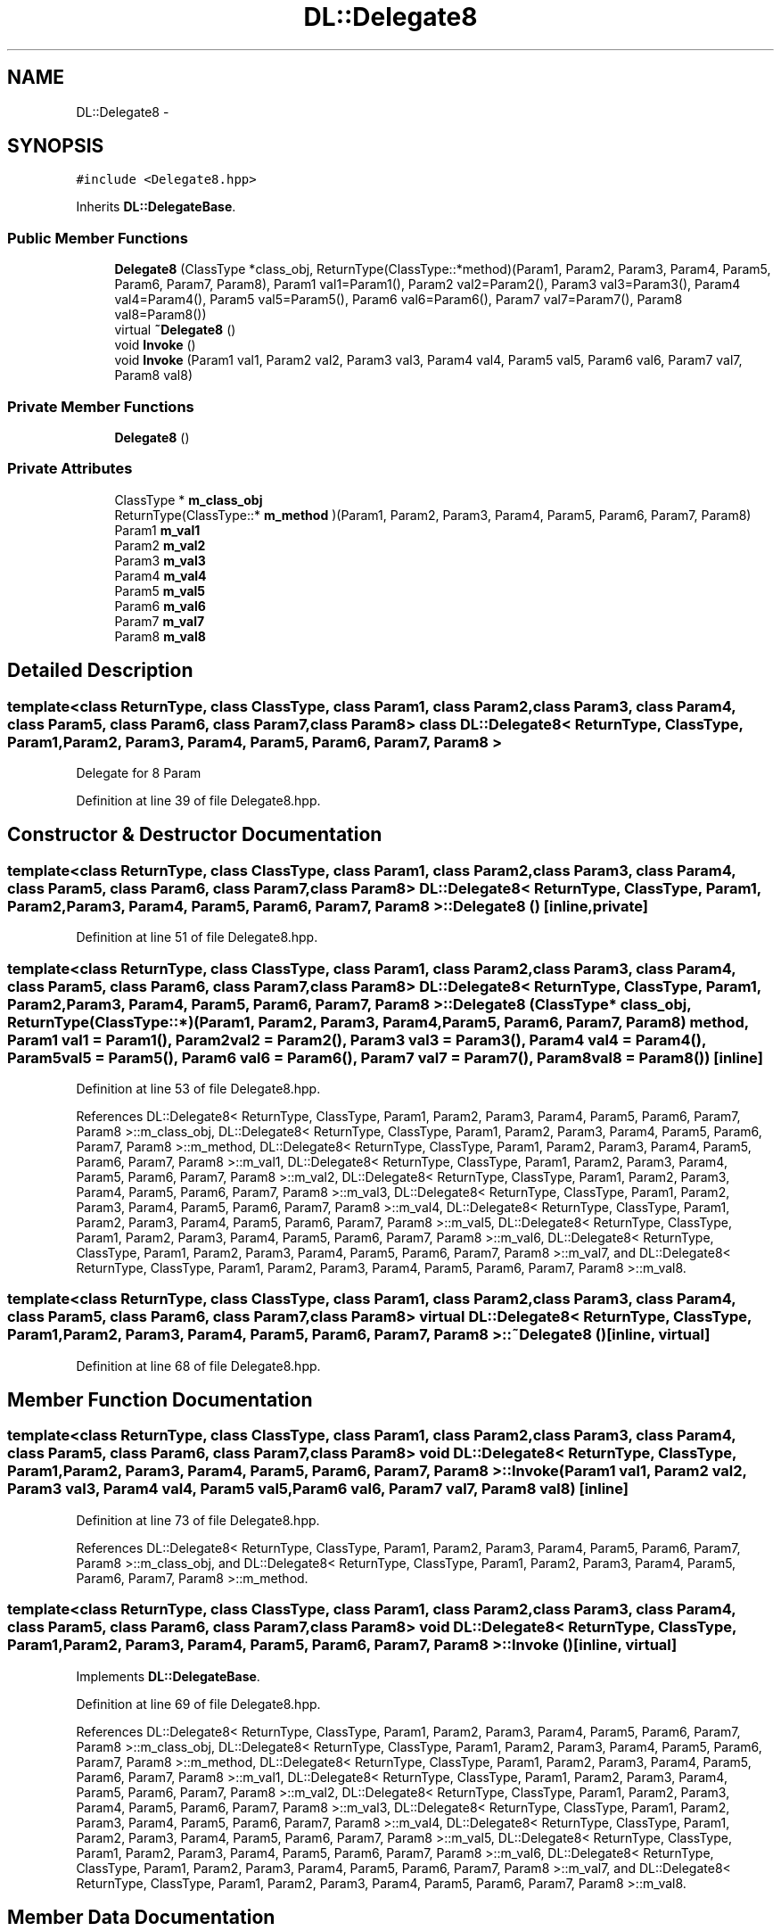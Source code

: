 .TH "DL::Delegate8" 3 "11 Mar 2005" "Version 0.0.4" "Extended C++ Callback Library" \" -*- nroff -*-
.ad l
.nh
.SH NAME
DL::Delegate8 \- 
.SH SYNOPSIS
.br
.PP
\fC#include <Delegate8.hpp>\fP
.PP
Inherits \fBDL::DelegateBase\fP.
.PP
.SS "Public Member Functions"

.in +1c
.ti -1c
.RI "\fBDelegate8\fP (ClassType *class_obj, ReturnType(ClassType::*method)(Param1, Param2, Param3, Param4, Param5, Param6, Param7, Param8), Param1 val1=Param1(), Param2 val2=Param2(), Param3 val3=Param3(), Param4 val4=Param4(), Param5 val5=Param5(), Param6 val6=Param6(), Param7 val7=Param7(), Param8 val8=Param8())"
.br
.ti -1c
.RI "virtual \fB~Delegate8\fP ()"
.br
.ti -1c
.RI "void \fBInvoke\fP ()"
.br
.ti -1c
.RI "void \fBInvoke\fP (Param1 val1, Param2 val2, Param3 val3, Param4 val4, Param5 val5, Param6 val6, Param7 val7, Param8 val8)"
.br
.in -1c
.SS "Private Member Functions"

.in +1c
.ti -1c
.RI "\fBDelegate8\fP ()"
.br
.in -1c
.SS "Private Attributes"

.in +1c
.ti -1c
.RI "ClassType * \fBm_class_obj\fP"
.br
.ti -1c
.RI "ReturnType(ClassType::* \fBm_method\fP )(Param1, Param2, Param3, Param4, Param5, Param6, Param7, Param8)"
.br
.ti -1c
.RI "Param1 \fBm_val1\fP"
.br
.ti -1c
.RI "Param2 \fBm_val2\fP"
.br
.ti -1c
.RI "Param3 \fBm_val3\fP"
.br
.ti -1c
.RI "Param4 \fBm_val4\fP"
.br
.ti -1c
.RI "Param5 \fBm_val5\fP"
.br
.ti -1c
.RI "Param6 \fBm_val6\fP"
.br
.ti -1c
.RI "Param7 \fBm_val7\fP"
.br
.ti -1c
.RI "Param8 \fBm_val8\fP"
.br
.in -1c
.SH "Detailed Description"
.PP 

.SS "template<class ReturnType, class ClassType, class Param1, class Param2, class Param3, class Param4, class Param5, class Param6, class Param7, class Param8> class DL::Delegate8< ReturnType, ClassType, Param1, Param2, Param3, Param4, Param5, Param6, Param7, Param8 >"
Delegate for 8 Param
.PP
Definition at line 39 of file Delegate8.hpp.
.SH "Constructor & Destructor Documentation"
.PP 
.SS "template<class ReturnType, class ClassType, class Param1, class Param2, class Param3, class Param4, class Param5, class Param6, class Param7, class Param8> \fBDL::Delegate8\fP< ReturnType, ClassType, Param1, Param2, Param3, Param4, Param5, Param6, Param7, Param8 >::\fBDelegate8\fP ()\fC [inline, private]\fP"
.PP
Definition at line 51 of file Delegate8.hpp.
.SS "template<class ReturnType, class ClassType, class Param1, class Param2, class Param3, class Param4, class Param5, class Param6, class Param7, class Param8> \fBDL::Delegate8\fP< ReturnType, ClassType, Param1, Param2, Param3, Param4, Param5, Param6, Param7, Param8 >::\fBDelegate8\fP (ClassType * class_obj, ReturnType(ClassType::*)(Param1, Param2, Param3, Param4, Param5, Param6, Param7, Param8) method, Param1 val1 = \fCParam1()\fP, Param2 val2 = \fCParam2()\fP, Param3 val3 = \fCParam3()\fP, Param4 val4 = \fCParam4()\fP, Param5 val5 = \fCParam5()\fP, Param6 val6 = \fCParam6()\fP, Param7 val7 = \fCParam7()\fP, Param8 val8 = \fCParam8()\fP)\fC [inline]\fP"
.PP
Definition at line 53 of file Delegate8.hpp.
.PP
References DL::Delegate8< ReturnType, ClassType, Param1, Param2, Param3, Param4, Param5, Param6, Param7, Param8 >::m_class_obj, DL::Delegate8< ReturnType, ClassType, Param1, Param2, Param3, Param4, Param5, Param6, Param7, Param8 >::m_method, DL::Delegate8< ReturnType, ClassType, Param1, Param2, Param3, Param4, Param5, Param6, Param7, Param8 >::m_val1, DL::Delegate8< ReturnType, ClassType, Param1, Param2, Param3, Param4, Param5, Param6, Param7, Param8 >::m_val2, DL::Delegate8< ReturnType, ClassType, Param1, Param2, Param3, Param4, Param5, Param6, Param7, Param8 >::m_val3, DL::Delegate8< ReturnType, ClassType, Param1, Param2, Param3, Param4, Param5, Param6, Param7, Param8 >::m_val4, DL::Delegate8< ReturnType, ClassType, Param1, Param2, Param3, Param4, Param5, Param6, Param7, Param8 >::m_val5, DL::Delegate8< ReturnType, ClassType, Param1, Param2, Param3, Param4, Param5, Param6, Param7, Param8 >::m_val6, DL::Delegate8< ReturnType, ClassType, Param1, Param2, Param3, Param4, Param5, Param6, Param7, Param8 >::m_val7, and DL::Delegate8< ReturnType, ClassType, Param1, Param2, Param3, Param4, Param5, Param6, Param7, Param8 >::m_val8.
.SS "template<class ReturnType, class ClassType, class Param1, class Param2, class Param3, class Param4, class Param5, class Param6, class Param7, class Param8> virtual \fBDL::Delegate8\fP< ReturnType, ClassType, Param1, Param2, Param3, Param4, Param5, Param6, Param7, Param8 >::~\fBDelegate8\fP ()\fC [inline, virtual]\fP"
.PP
Definition at line 68 of file Delegate8.hpp.
.SH "Member Function Documentation"
.PP 
.SS "template<class ReturnType, class ClassType, class Param1, class Param2, class Param3, class Param4, class Param5, class Param6, class Param7, class Param8> void \fBDL::Delegate8\fP< ReturnType, ClassType, Param1, Param2, Param3, Param4, Param5, Param6, Param7, Param8 >::Invoke (Param1 val1, Param2 val2, Param3 val3, Param4 val4, Param5 val5, Param6 val6, Param7 val7, Param8 val8)\fC [inline]\fP"
.PP
Definition at line 73 of file Delegate8.hpp.
.PP
References DL::Delegate8< ReturnType, ClassType, Param1, Param2, Param3, Param4, Param5, Param6, Param7, Param8 >::m_class_obj, and DL::Delegate8< ReturnType, ClassType, Param1, Param2, Param3, Param4, Param5, Param6, Param7, Param8 >::m_method.
.SS "template<class ReturnType, class ClassType, class Param1, class Param2, class Param3, class Param4, class Param5, class Param6, class Param7, class Param8> void \fBDL::Delegate8\fP< ReturnType, ClassType, Param1, Param2, Param3, Param4, Param5, Param6, Param7, Param8 >::Invoke ()\fC [inline, virtual]\fP"
.PP
Implements \fBDL::DelegateBase\fP.
.PP
Definition at line 69 of file Delegate8.hpp.
.PP
References DL::Delegate8< ReturnType, ClassType, Param1, Param2, Param3, Param4, Param5, Param6, Param7, Param8 >::m_class_obj, DL::Delegate8< ReturnType, ClassType, Param1, Param2, Param3, Param4, Param5, Param6, Param7, Param8 >::m_method, DL::Delegate8< ReturnType, ClassType, Param1, Param2, Param3, Param4, Param5, Param6, Param7, Param8 >::m_val1, DL::Delegate8< ReturnType, ClassType, Param1, Param2, Param3, Param4, Param5, Param6, Param7, Param8 >::m_val2, DL::Delegate8< ReturnType, ClassType, Param1, Param2, Param3, Param4, Param5, Param6, Param7, Param8 >::m_val3, DL::Delegate8< ReturnType, ClassType, Param1, Param2, Param3, Param4, Param5, Param6, Param7, Param8 >::m_val4, DL::Delegate8< ReturnType, ClassType, Param1, Param2, Param3, Param4, Param5, Param6, Param7, Param8 >::m_val5, DL::Delegate8< ReturnType, ClassType, Param1, Param2, Param3, Param4, Param5, Param6, Param7, Param8 >::m_val6, DL::Delegate8< ReturnType, ClassType, Param1, Param2, Param3, Param4, Param5, Param6, Param7, Param8 >::m_val7, and DL::Delegate8< ReturnType, ClassType, Param1, Param2, Param3, Param4, Param5, Param6, Param7, Param8 >::m_val8.
.SH "Member Data Documentation"
.PP 
.SS "template<class ReturnType, class ClassType, class Param1, class Param2, class Param3, class Param4, class Param5, class Param6, class Param7, class Param8> ClassType* \fBDL::Delegate8\fP< ReturnType, ClassType, Param1, Param2, Param3, Param4, Param5, Param6, Param7, Param8 >::\fBm_class_obj\fP\fC [private]\fP"
.PP
Definition at line 41 of file Delegate8.hpp.
.PP
Referenced by DL::Delegate8< ReturnType, ClassType, Param1, Param2, Param3, Param4, Param5, Param6, Param7, Param8 >::Delegate8(), and DL::Delegate8< ReturnType, ClassType, Param1, Param2, Param3, Param4, Param5, Param6, Param7, Param8 >::Invoke().
.SS "template<class ReturnType, class ClassType, class Param1, class Param2, class Param3, class Param4, class Param5, class Param6, class Param7, class Param8> ReturnType(ClassType::* \fBDL::Delegate8\fP< ReturnType, ClassType, Param1, Param2, Param3, Param4, Param5, Param6, Param7, Param8 >::\fBm_method\fP)(Param1, Param2, Param3, Param4, Param5, Param6, Param7, Param8)\fC [private]\fP"
.PP
Referenced by DL::Delegate8< ReturnType, ClassType, Param1, Param2, Param3, Param4, Param5, Param6, Param7, Param8 >::Delegate8(), and DL::Delegate8< ReturnType, ClassType, Param1, Param2, Param3, Param4, Param5, Param6, Param7, Param8 >::Invoke().
.SS "template<class ReturnType, class ClassType, class Param1, class Param2, class Param3, class Param4, class Param5, class Param6, class Param7, class Param8> Param1 \fBDL::Delegate8\fP< ReturnType, ClassType, Param1, Param2, Param3, Param4, Param5, Param6, Param7, Param8 >::\fBm_val1\fP\fC [private]\fP"
.PP
Definition at line 43 of file Delegate8.hpp.
.PP
Referenced by DL::Delegate8< ReturnType, ClassType, Param1, Param2, Param3, Param4, Param5, Param6, Param7, Param8 >::Delegate8(), and DL::Delegate8< ReturnType, ClassType, Param1, Param2, Param3, Param4, Param5, Param6, Param7, Param8 >::Invoke().
.SS "template<class ReturnType, class ClassType, class Param1, class Param2, class Param3, class Param4, class Param5, class Param6, class Param7, class Param8> Param2 \fBDL::Delegate8\fP< ReturnType, ClassType, Param1, Param2, Param3, Param4, Param5, Param6, Param7, Param8 >::\fBm_val2\fP\fC [private]\fP"
.PP
Definition at line 44 of file Delegate8.hpp.
.PP
Referenced by DL::Delegate8< ReturnType, ClassType, Param1, Param2, Param3, Param4, Param5, Param6, Param7, Param8 >::Delegate8(), and DL::Delegate8< ReturnType, ClassType, Param1, Param2, Param3, Param4, Param5, Param6, Param7, Param8 >::Invoke().
.SS "template<class ReturnType, class ClassType, class Param1, class Param2, class Param3, class Param4, class Param5, class Param6, class Param7, class Param8> Param3 \fBDL::Delegate8\fP< ReturnType, ClassType, Param1, Param2, Param3, Param4, Param5, Param6, Param7, Param8 >::\fBm_val3\fP\fC [private]\fP"
.PP
Definition at line 45 of file Delegate8.hpp.
.PP
Referenced by DL::Delegate8< ReturnType, ClassType, Param1, Param2, Param3, Param4, Param5, Param6, Param7, Param8 >::Delegate8(), and DL::Delegate8< ReturnType, ClassType, Param1, Param2, Param3, Param4, Param5, Param6, Param7, Param8 >::Invoke().
.SS "template<class ReturnType, class ClassType, class Param1, class Param2, class Param3, class Param4, class Param5, class Param6, class Param7, class Param8> Param4 \fBDL::Delegate8\fP< ReturnType, ClassType, Param1, Param2, Param3, Param4, Param5, Param6, Param7, Param8 >::\fBm_val4\fP\fC [private]\fP"
.PP
Definition at line 46 of file Delegate8.hpp.
.PP
Referenced by DL::Delegate8< ReturnType, ClassType, Param1, Param2, Param3, Param4, Param5, Param6, Param7, Param8 >::Delegate8(), and DL::Delegate8< ReturnType, ClassType, Param1, Param2, Param3, Param4, Param5, Param6, Param7, Param8 >::Invoke().
.SS "template<class ReturnType, class ClassType, class Param1, class Param2, class Param3, class Param4, class Param5, class Param6, class Param7, class Param8> Param5 \fBDL::Delegate8\fP< ReturnType, ClassType, Param1, Param2, Param3, Param4, Param5, Param6, Param7, Param8 >::\fBm_val5\fP\fC [private]\fP"
.PP
Definition at line 47 of file Delegate8.hpp.
.PP
Referenced by DL::Delegate8< ReturnType, ClassType, Param1, Param2, Param3, Param4, Param5, Param6, Param7, Param8 >::Delegate8(), and DL::Delegate8< ReturnType, ClassType, Param1, Param2, Param3, Param4, Param5, Param6, Param7, Param8 >::Invoke().
.SS "template<class ReturnType, class ClassType, class Param1, class Param2, class Param3, class Param4, class Param5, class Param6, class Param7, class Param8> Param6 \fBDL::Delegate8\fP< ReturnType, ClassType, Param1, Param2, Param3, Param4, Param5, Param6, Param7, Param8 >::\fBm_val6\fP\fC [private]\fP"
.PP
Definition at line 48 of file Delegate8.hpp.
.PP
Referenced by DL::Delegate8< ReturnType, ClassType, Param1, Param2, Param3, Param4, Param5, Param6, Param7, Param8 >::Delegate8(), and DL::Delegate8< ReturnType, ClassType, Param1, Param2, Param3, Param4, Param5, Param6, Param7, Param8 >::Invoke().
.SS "template<class ReturnType, class ClassType, class Param1, class Param2, class Param3, class Param4, class Param5, class Param6, class Param7, class Param8> Param7 \fBDL::Delegate8\fP< ReturnType, ClassType, Param1, Param2, Param3, Param4, Param5, Param6, Param7, Param8 >::\fBm_val7\fP\fC [private]\fP"
.PP
Definition at line 49 of file Delegate8.hpp.
.PP
Referenced by DL::Delegate8< ReturnType, ClassType, Param1, Param2, Param3, Param4, Param5, Param6, Param7, Param8 >::Delegate8(), and DL::Delegate8< ReturnType, ClassType, Param1, Param2, Param3, Param4, Param5, Param6, Param7, Param8 >::Invoke().
.SS "template<class ReturnType, class ClassType, class Param1, class Param2, class Param3, class Param4, class Param5, class Param6, class Param7, class Param8> Param8 \fBDL::Delegate8\fP< ReturnType, ClassType, Param1, Param2, Param3, Param4, Param5, Param6, Param7, Param8 >::\fBm_val8\fP\fC [private]\fP"
.PP
Definition at line 50 of file Delegate8.hpp.
.PP
Referenced by DL::Delegate8< ReturnType, ClassType, Param1, Param2, Param3, Param4, Param5, Param6, Param7, Param8 >::Delegate8(), and DL::Delegate8< ReturnType, ClassType, Param1, Param2, Param3, Param4, Param5, Param6, Param7, Param8 >::Invoke().

.SH "Author"
.PP 
Generated automatically by Doxygen for Extended C++ Callback Library from the source code.
